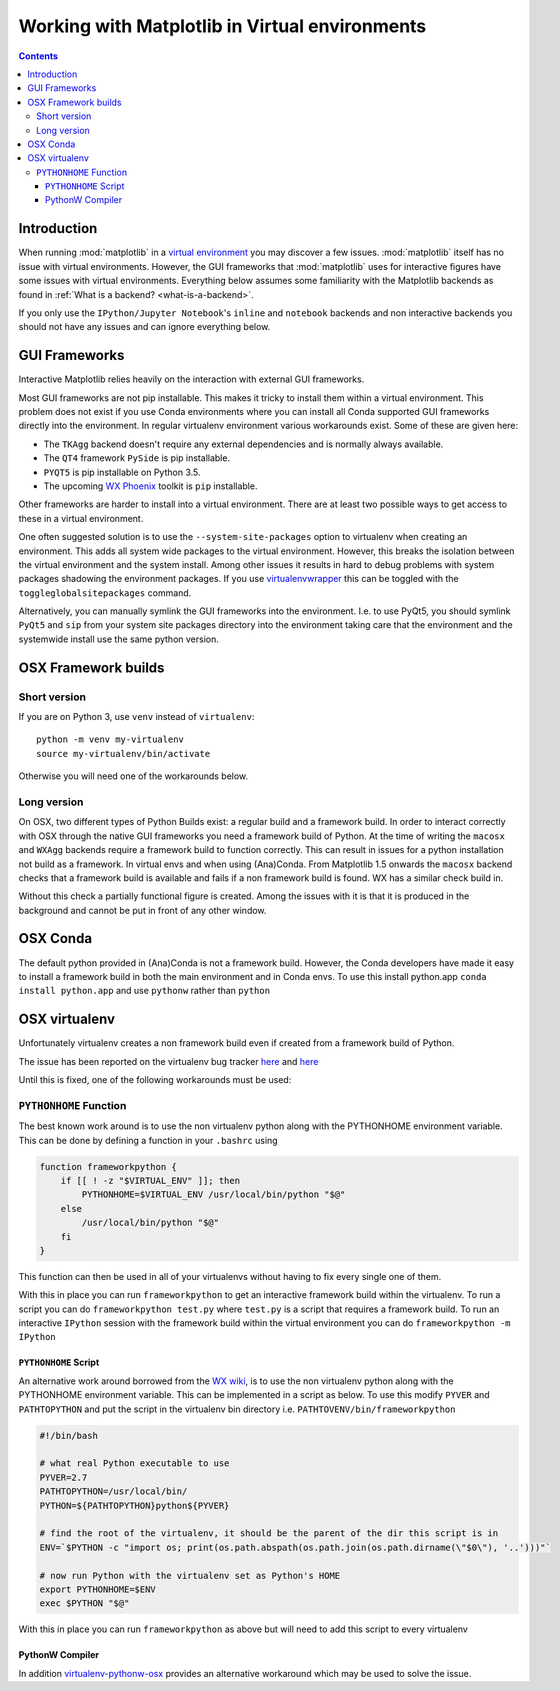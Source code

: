 .. _virtualenv-faq:

***********************************************
Working with Matplotlib in Virtual environments
***********************************************

.. contents::
   :backlinks: none


.. _introduction:

Introduction
============

When running :mod:`matplotlib` in a
`virtual environment <https://virtualenv.pypa.io/en/latest/>`_ you may discover
a few issues. :mod:`matplotlib` itself has no issue with virtual environments.
However, the GUI frameworks that :mod:`matplotlib` uses for interactive
figures have some issues with virtual environments. Everything below assumes
some familiarity with the Matplotlib backends as found in :ref:`What is a
backend? <what-is-a-backend>`.

If you only use the ``IPython/Jupyter Notebook``'s ``inline`` and ``notebook``
backends and non interactive backends you should not have any issues and can
ignore everything below.

GUI Frameworks
==============

Interactive Matplotlib relies heavily on the interaction with external GUI
frameworks.

Most GUI frameworks are not pip installable. This makes it tricky to install
them within a virtual environment. This problem does not exist if you use Conda
environments where you can install all Conda supported GUI frameworks directly
into the environment. In regular virtualenv environment various workarounds
exist. Some of these are given here:

* The ``TKAgg`` backend doesn't require any external dependencies and is
  normally always available.
* The ``QT4`` framework ``PySide`` is pip installable.
* ``PYQT5`` is pip installable on Python 3.5.
* The upcoming `WX Phoenix <http://wiki.wxpython.org/ProjectPhoenix>`_ toolkit
  is ``pip`` installable.

Other frameworks are harder to install into a virtual environment. There are at
least two possible ways to get access to these in a virtual environment.

One often suggested solution is to use the ``--system-site-packages`` option
to virtualenv when creating an environment. This adds all system wide packages
to the virtual environment. However, this breaks the isolation between the
virtual environment and the system install. Among other issues it results in
hard to debug problems with system packages shadowing the environment packages.
If you use `virtualenvwrapper <https://virtualenvwrapper.readthedocs.org/>`_
this can be toggled with the ``toggleglobalsitepackages`` command.

Alternatively, you can manually symlink the GUI frameworks into the environment.
I.e. to use PyQt5, you should symlink ``PyQt5`` and ``sip`` from your system
site packages directory into the environment taking care that the environment
and the systemwide install use the same python version.

OSX Framework builds
====================

Short version
-------------

If you are on Python 3, use ``venv`` instead of ``virtualenv``::

    python -m venv my-virtualenv
    source my-virtualenv/bin/activate

Otherwise you will need one of the workarounds below.

Long version
------------

On OSX, two different types of Python Builds exist: a regular build and a
framework build. In order to interact correctly with OSX through the native
GUI frameworks you need a framework build of Python.
At the time of writing the ``macosx`` and ``WXAgg`` backends require a
framework build to function correctly. This can result in issues for 
a python installation not build as a framework. In virtual envs and when
using (Ana)Conda. From Matplotlib 1.5 onwards the ``macosx`` backend 
checks that a framework build is available and fails if a non framework 
build is found. WX has a similar check build in.

Without this check a partially functional figure is created. 
Among the issues with it is that it is produced in the background and 
cannot be put in front of any other window. 


OSX Conda
=========

The default python provided in (Ana)Conda is not a framework
build. However, the Conda developers have made it easy to install
a framework build in both the main environment and in Conda envs. 
To use this install python.app ``conda install python.app`` and 
use ``pythonw`` rather than ``python``


OSX virtualenv
==============

Unfortunately virtualenv creates a non
framework build even if created from a framework build of Python.

The issue has been reported on the virtualenv bug tracker `here
<https://github.com/pypa/virtualenv/issues/54>`__ and `here
<https://github.com/pypa/virtualenv/issues/609>`__

Until this is fixed, one of the following workarounds must be used:

``PYTHONHOME`` Function
-----------------------

The best known work around is to use the non
virtualenv python along with the PYTHONHOME environment variable.
This can be done by defining a function in your ``.bashrc`` using

.. code:: bash

  function frameworkpython {
      if [[ ! -z "$VIRTUAL_ENV" ]]; then
          PYTHONHOME=$VIRTUAL_ENV /usr/local/bin/python "$@"
      else
          /usr/local/bin/python "$@"
      fi
  }

This function can then be used in all of your virtualenvs without having to
fix every single one of them.

With this in place you can run ``frameworkpython`` to get an interactive
framework build within the virtualenv. To run a script you can do
``frameworkpython test.py`` where ``test.py`` is a script that requires a
framework build. To run an interactive ``IPython`` session with the framework
build within the virtual environment you can do ``frameworkpython -m IPython``

``PYTHONHOME`` Script
^^^^^^^^^^^^^^^^^^^^^

An alternative work around borrowed from the `WX wiki
<http://wiki.wxpython.org/wxPythonVirtualenvOnMac>`_, is to use the non
virtualenv python along with the PYTHONHOME environment variable.  This can be
implemented in a script as below. To use this modify ``PYVER`` and
``PATHTOPYTHON`` and put the script in the virtualenv bin directory i.e.
``PATHTOVENV/bin/frameworkpython``

.. code:: bash

  #!/bin/bash

  # what real Python executable to use
  PYVER=2.7
  PATHTOPYTHON=/usr/local/bin/
  PYTHON=${PATHTOPYTHON}python${PYVER}

  # find the root of the virtualenv, it should be the parent of the dir this script is in
  ENV=`$PYTHON -c "import os; print(os.path.abspath(os.path.join(os.path.dirname(\"$0\"), '..')))"`

  # now run Python with the virtualenv set as Python's HOME
  export PYTHONHOME=$ENV
  exec $PYTHON "$@"

With this in place you can run ``frameworkpython`` as above but will need to add this script 
to every virtualenv

PythonW Compiler
^^^^^^^^^^^^^^^^

In addition
`virtualenv-pythonw-osx <https://github.com/gldnspud/virtualenv-pythonw-osx>`_
provides an alternative workaround which may be used to solve the issue.
